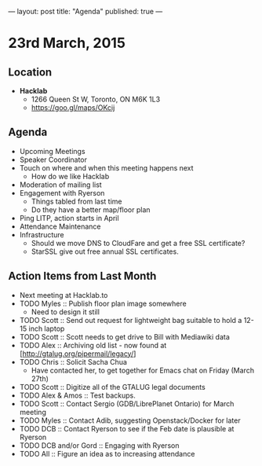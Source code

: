---
layout: post
title: "Agenda"
published: true
---

* 23rd March, 2015

** Location

- *Hacklab*
 - 1266 Queen St W, Toronto, ON M6K 1L3
 - <https://goo.gl/maps/OKcij>
 
** Agenda

- Upcoming Meetings
- Speaker Coordinator
- Touch on where and when this meeting happens next
  - How do we like Hacklab
- Moderation of mailing list
- Engagement with Ryerson
  - Things tabled from last time
  - Do they have a better map/floor plan
- Ping LITP, action starts in April
- Attendance Maintenance
- Infrastructure
    - Should we move DNS to CloudFare and get a free SSL certificate?
    - StarSSL give out free annual SSL certificates.

** Action Items from Last Month
  - Next meeting at Hacklab.to
  - TODO Myles :: Publish floor plan image somewhere
    - Need to design it still
  - TODO Scott :: Send out request for lightweight bag suitable to hold a 12-15 inch laptop
  - TODO Scott :: Scott needs to get drive to Bill with Mediawiki data
  - TODO Alex :: Archiving old list - now found at [http://gtalug.org/pipermail/legacy/]
  - TODO Chris :: Solicit Sacha Chua
      - Have contacted her, to get together for Emacs chat on Friday (March 27th)
  - TODO Scott :: Digitize all of the GTALUG legal documents
  - TODO Alex & Amos :: Test backups.
  - TODO Scott :: Contact Sergio (GDB/LibrePlanet Ontario) for March meeting
  - TODO Myles :: Contact Adib, suggesting Openstack/Docker for later
  - TODO DCB :: Contact Ryerson to see if the Feb date is plausible at Ryerson
  - TODO DCB and/or Gord :: Engaging with Ryerson
  - TODO All :: Figure an idea as to increasing attendance

